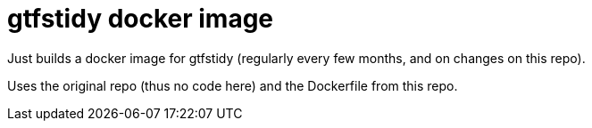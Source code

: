 = gtfstidy docker image

Just builds a docker image for gtfstidy (regularly every few months, and on changes on this repo).

Uses the original repo (thus no code here) and the Dockerfile from this repo.